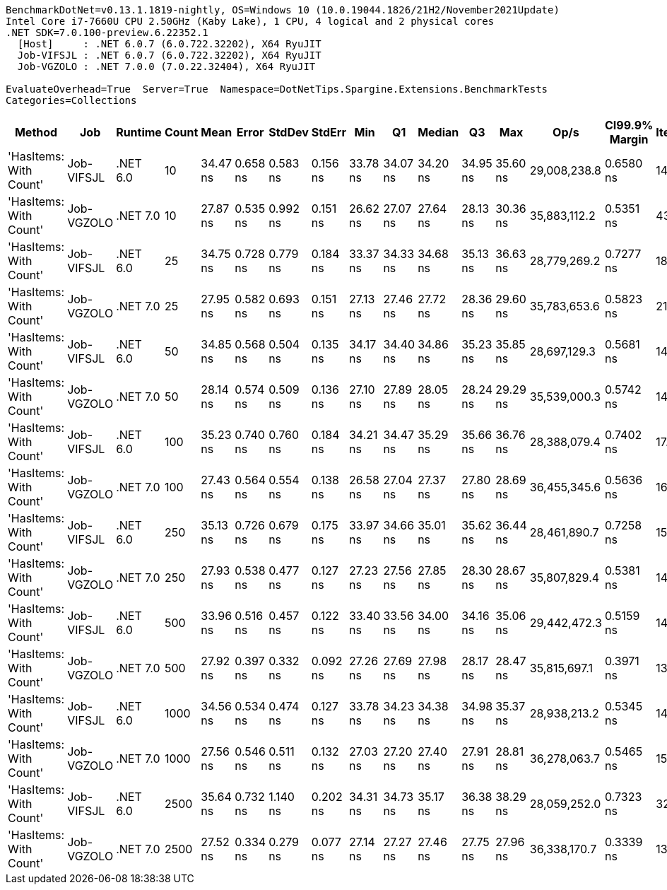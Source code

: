 ....
BenchmarkDotNet=v0.13.1.1819-nightly, OS=Windows 10 (10.0.19044.1826/21H2/November2021Update)
Intel Core i7-7660U CPU 2.50GHz (Kaby Lake), 1 CPU, 4 logical and 2 physical cores
.NET SDK=7.0.100-preview.6.22352.1
  [Host]     : .NET 6.0.7 (6.0.722.32202), X64 RyuJIT
  Job-VIFSJL : .NET 6.0.7 (6.0.722.32202), X64 RyuJIT
  Job-VGZOLO : .NET 7.0.0 (7.0.22.32404), X64 RyuJIT

EvaluateOverhead=True  Server=True  Namespace=DotNetTips.Spargine.Extensions.BenchmarkTests  
Categories=Collections  
....
[options="header"]
|===
|                  Method|         Job|   Runtime|  Count|      Mean|     Error|    StdDev|    StdErr|       Min|        Q1|    Median|        Q3|       Max|          Op/s|  CI99.9% Margin|  Iterations|  Kurtosis|  MValue|  Skewness|  Rank|  LogicalGroup|  Baseline|  Code Size|   Gen 0|  Allocated
|  'HasItems: With Count'|  Job-VIFSJL|  .NET 6.0|     10|  34.47 ns|  0.658 ns|  0.583 ns|  0.156 ns|  33.78 ns|  34.07 ns|  34.20 ns|  34.95 ns|  35.60 ns|  29,008,238.8|       0.6580 ns|       14.00|     1.759|   2.000|    0.5510|     2|             *|        No|      411 B|  0.0026|       24 B
|  'HasItems: With Count'|  Job-VGZOLO|  .NET 7.0|     10|  27.87 ns|  0.535 ns|  0.992 ns|  0.151 ns|  26.62 ns|  27.07 ns|  27.64 ns|  28.13 ns|  30.36 ns|  35,883,112.2|       0.5351 ns|       43.00|     2.854|   2.000|    0.9212|     1|             *|        No|      821 B|  0.0026|       24 B
|  'HasItems: With Count'|  Job-VIFSJL|  .NET 6.0|     25|  34.75 ns|  0.728 ns|  0.779 ns|  0.184 ns|  33.37 ns|  34.33 ns|  34.68 ns|  35.13 ns|  36.63 ns|  28,779,269.2|       0.7277 ns|       18.00|     3.023|   2.000|    0.4918|     2|             *|        No|      411 B|  0.0026|       24 B
|  'HasItems: With Count'|  Job-VGZOLO|  .NET 7.0|     25|  27.95 ns|  0.582 ns|  0.693 ns|  0.151 ns|  27.13 ns|  27.46 ns|  27.72 ns|  28.36 ns|  29.60 ns|  35,783,653.6|       0.5823 ns|       21.00|     2.777|   2.000|    0.8746|     1|             *|        No|      821 B|  0.0026|       24 B
|  'HasItems: With Count'|  Job-VIFSJL|  .NET 6.0|     50|  34.85 ns|  0.568 ns|  0.504 ns|  0.135 ns|  34.17 ns|  34.40 ns|  34.86 ns|  35.23 ns|  35.85 ns|  28,697,129.3|       0.5681 ns|       14.00|     1.912|   2.000|    0.2718|     2|             *|        No|      411 B|  0.0026|       24 B
|  'HasItems: With Count'|  Job-VGZOLO|  .NET 7.0|     50|  28.14 ns|  0.574 ns|  0.509 ns|  0.136 ns|  27.10 ns|  27.89 ns|  28.05 ns|  28.24 ns|  29.29 ns|  35,539,000.3|       0.5742 ns|       14.00|     3.331|   2.000|    0.3419|     1|             *|        No|      821 B|  0.0026|       24 B
|  'HasItems: With Count'|  Job-VIFSJL|  .NET 6.0|    100|  35.23 ns|  0.740 ns|  0.760 ns|  0.184 ns|  34.21 ns|  34.47 ns|  35.29 ns|  35.66 ns|  36.76 ns|  28,388,079.4|       0.7402 ns|       17.00|     1.905|   2.000|    0.2941|     2|             *|        No|      411 B|  0.0026|       24 B
|  'HasItems: With Count'|  Job-VGZOLO|  .NET 7.0|    100|  27.43 ns|  0.564 ns|  0.554 ns|  0.138 ns|  26.58 ns|  27.04 ns|  27.37 ns|  27.80 ns|  28.69 ns|  36,455,345.6|       0.5636 ns|       16.00|     2.430|   2.000|    0.4337|     1|             *|        No|      821 B|  0.0026|       24 B
|  'HasItems: With Count'|  Job-VIFSJL|  .NET 6.0|    250|  35.13 ns|  0.726 ns|  0.679 ns|  0.175 ns|  33.97 ns|  34.66 ns|  35.01 ns|  35.62 ns|  36.44 ns|  28,461,890.7|       0.7258 ns|       15.00|     2.014|   2.000|    0.2477|     2|             *|        No|      411 B|  0.0026|       24 B
|  'HasItems: With Count'|  Job-VGZOLO|  .NET 7.0|    250|  27.93 ns|  0.538 ns|  0.477 ns|  0.127 ns|  27.23 ns|  27.56 ns|  27.85 ns|  28.30 ns|  28.67 ns|  35,807,829.4|       0.5381 ns|       14.00|     1.634|   2.000|    0.2736|     1|             *|        No|      821 B|  0.0026|       24 B
|  'HasItems: With Count'|  Job-VIFSJL|  .NET 6.0|    500|  33.96 ns|  0.516 ns|  0.457 ns|  0.122 ns|  33.40 ns|  33.56 ns|  34.00 ns|  34.16 ns|  35.06 ns|  29,442,472.3|       0.5159 ns|       14.00|     2.854|   2.000|    0.7710|     2|             *|        No|      411 B|  0.0026|       24 B
|  'HasItems: With Count'|  Job-VGZOLO|  .NET 7.0|    500|  27.92 ns|  0.397 ns|  0.332 ns|  0.092 ns|  27.26 ns|  27.69 ns|  27.98 ns|  28.17 ns|  28.47 ns|  35,815,697.1|       0.3971 ns|       13.00|     2.177|   2.000|   -0.3187|     1|             *|        No|      821 B|  0.0026|       24 B
|  'HasItems: With Count'|  Job-VIFSJL|  .NET 6.0|   1000|  34.56 ns|  0.534 ns|  0.474 ns|  0.127 ns|  33.78 ns|  34.23 ns|  34.38 ns|  34.98 ns|  35.37 ns|  28,938,213.2|       0.5345 ns|       14.00|     1.539|   2.000|    0.1307|     2|             *|        No|      411 B|  0.0026|       24 B
|  'HasItems: With Count'|  Job-VGZOLO|  .NET 7.0|   1000|  27.56 ns|  0.546 ns|  0.511 ns|  0.132 ns|  27.03 ns|  27.20 ns|  27.40 ns|  27.91 ns|  28.81 ns|  36,278,063.7|       0.5465 ns|       15.00|     2.833|   2.000|    0.8714|     1|             *|        No|    1,135 B|  0.0026|       24 B
|  'HasItems: With Count'|  Job-VIFSJL|  .NET 6.0|   2500|  35.64 ns|  0.732 ns|  1.140 ns|  0.202 ns|  34.31 ns|  34.73 ns|  35.17 ns|  36.38 ns|  38.29 ns|  28,059,252.0|       0.7323 ns|       32.00|     2.674|   2.444|    0.9058|     2|             *|        No|      411 B|  0.0026|       24 B
|  'HasItems: With Count'|  Job-VGZOLO|  .NET 7.0|   2500|  27.52 ns|  0.334 ns|  0.279 ns|  0.077 ns|  27.14 ns|  27.27 ns|  27.46 ns|  27.75 ns|  27.96 ns|  36,338,170.7|       0.3339 ns|       13.00|     1.333|   2.000|    0.0810|     1|             *|        No|    1,135 B|  0.0026|       24 B
|===
